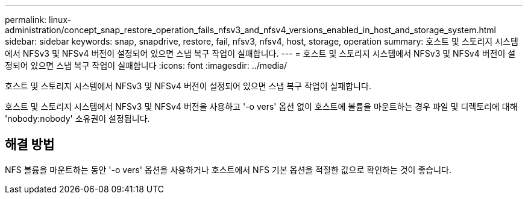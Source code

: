 ---
permalink: linux-administration/concept_snap_restore_operation_fails_nfsv3_and_nfsv4_versions_enabled_in_host_and_storage_system.html 
sidebar: sidebar 
keywords: snap, snapdrive, restore, fail, nfsv3, nfsv4, host, storage, operation 
summary: 호스트 및 스토리지 시스템에서 NFSv3 및 NFSv4 버전이 설정되어 있으면 스냅 복구 작업이 실패합니다. 
---
= 호스트 및 스토리지 시스템에서 NFSv3 및 NFSv4 버전이 설정되어 있으면 스냅 복구 작업이 실패합니다
:icons: font
:imagesdir: ../media/


[role="lead"]
호스트 및 스토리지 시스템에서 NFSv3 및 NFSv4 버전이 설정되어 있으면 스냅 복구 작업이 실패합니다.

호스트 및 스토리지 시스템에서 NFSv3 및 NFSv4 버전을 사용하고 '-o vers' 옵션 없이 호스트에 볼륨을 마운트하는 경우 파일 및 디렉토리에 대해 'nobody:nobody' 소유권이 설정됩니다.



== 해결 방법

NFS 볼륨을 마운트하는 동안 '-o vers' 옵션을 사용하거나 호스트에서 NFS 기본 옵션을 적절한 값으로 확인하는 것이 좋습니다.
